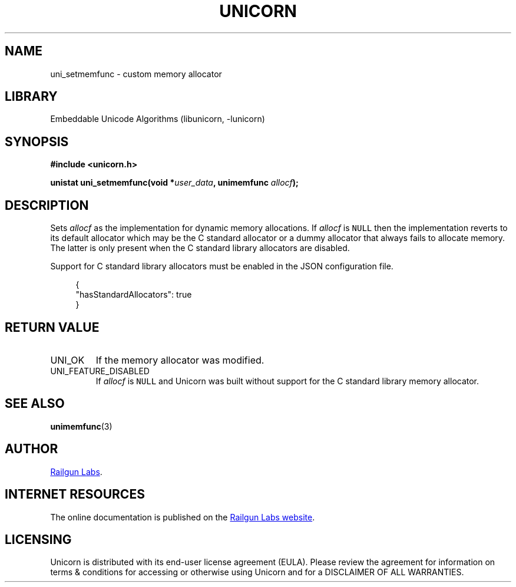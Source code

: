 .TH "UNICORN" "3" "Jan 19th 2025" "Unicorn 1.0.3"
.SH NAME
uni_setmemfunc \- custom memory allocator
.SH LIBRARY
Embeddable Unicode Algorithms (libunicorn, -lunicorn)
.SH SYNOPSIS
.nf
.B #include <unicorn.h>
.PP
.BI "unistat uni_setmemfunc(void *" user_data ", unimemfunc " allocf ");"
.fi
.SH DESCRIPTION
Sets \f[I]allocf\f[R] as the implementation for dynamic memory allocations.
If \f[I]allocf\f[R] is \f[C]NULL\f[R] then the implementation reverts to its default allocator which may be the C standard allocator or a dummy allocator that always fails to allocate memory.
The latter is only present when the C standard library allocators are disabled.
.PP
Support for C standard library allocators must be enabled in the JSON configuration file.
.PP
.in +4n
.EX
{
    "hasStandardAllocators": true
}
.EE
.in
.SH RETURN VALUE
.TP
UNI_OK
If the memory allocator was modified.
.TP
UNI_FEATURE_DISABLED
If \f[I]allocf\f[R] is \f[C]NULL\f[R] and Unicorn was built without support for the C standard library memory allocator.
.SH SEE ALSO
.BR unimemfunc (3)
.SH AUTHOR
.UR https://railgunlabs.com
Railgun Labs
.UE .
.SH INTERNET RESOURCES
The online documentation is published on the
.UR https://railgunlabs.com/unicorn
Railgun Labs website
.UE .
.SH LICENSING
Unicorn is distributed with its end-user license agreement (EULA).
Please review the agreement for information on terms & conditions for accessing or otherwise using Unicorn and for a DISCLAIMER OF ALL WARRANTIES.
